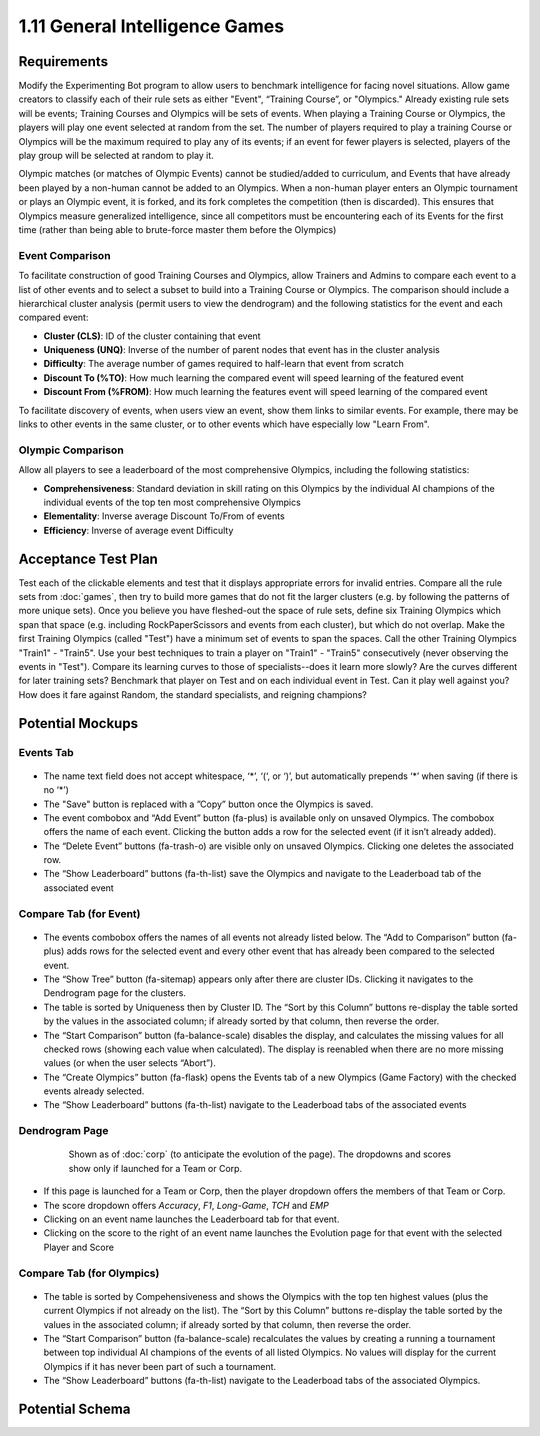 ===============================
1.11 General Intelligence Games
===============================

Requirements
------------

Modify the Experimenting Bot program to allow users to benchmark 
intelligence for facing novel situations.  Allow game creators to 
classify each of their rule sets as either "Event", “Training 
Course”, or "Olympics." Already existing rule sets will be events; 
Training Courses and Olympics will be sets of events.  When 
playing a Training Course or Olympics, the players will play one 
event selected at random from the set. The number of players 
required to play a training Course or Olympics will be the maximum 
required to play any of its events; if an event for fewer players 
is selected, players of the play group will be selected at random 
to play it.

Olympic matches (or matches of Olympic Events) cannot be 
studied/added to curriculum, and Events that have already been 
played by a non-human cannot be added to an Olympics. When a 
non-human player enters an Olympic tournament or plays an Olympic 
event, it is forked, and its fork completes the competition (then 
is discarded). This ensures that Olympics measure generalized 
intelligence, since all competitors must be encountering each of 
its Events for the first time (rather than being able to 
brute-force master them before the Olympics)

Event Comparison
~~~~~~~~~~~~~~~~

To facilitate construction of good Training Courses and Olympics, 
allow Trainers and Admins to compare each event to a list of other 
events and to select a subset to build into a Training Course or 
Olympics. The comparison should include a hierarchical cluster 
analysis (permit users to view the dendrogram) and the following 
statistics for the event and each compared event:

* **Cluster (CLS)**: ID of the cluster containing that event
* **Uniqueness (UNQ)**: Inverse of the number of parent nodes that 
  event has in the cluster analysis
* **Difficulty**: The average number of games required to half-learn 
  that event from scratch
* **Discount To (%TO)**: How much learning the compared event will 
  speed learning of the featured event
* **Discount From (%FROM)**: How much learning the features event will 
  speed learning of the compared event

To facilitate discovery of events, when users view an event, show 
them links to similar events. For example, there may be links to 
other events in the same cluster, or to other events which have 
especially low "Learn From".

Olympic Comparison
~~~~~~~~~~~~~~~~~~

Allow all players to see a leaderboard of the most 
comprehensive Olympics, including the following statistics:

* **Comprehensiveness**: Standard deviation in skill rating on 
  this Olympics by the individual AI champions of the individual 
  events of the top ten most comprehensive Olympics  
* **Elementality**: Inverse average Discount To/From of events
* **Efficiency**: Inverse of average event Difficulty


Acceptance Test Plan
--------------------

Test each of the clickable elements and test that it displays 
appropriate errors for invalid entries. Compare all the rule sets 
from :doc:`games`, then try to build more games that do not fit the 
larger clusters (e.g. by following the patterns of more unique 
sets). Once you believe you have fleshed-out the space of rule sets, 
define six Training Olympics which span that space (e.g. including 
RockPaperScissors and events from each cluster), but which do not 
overlap. Make the first Training Olympics (called "Test") have a 
minimum set of events to span the spaces. Call the other Training 
Olympics "Train1" - "Train5". Use your best techniques to train a 
player on "Train1" - "Train5" consecutively (never observing the 
events in "Test"). Compare its learning curves to those of 
specialists--does it learn more slowly? Are the curves different for 
later training sets? Benchmark that player on Test and on each 
individual event in Test. Can it play well against you? How does it 
fare against Random, the standard specialists, and reigning champions?

Potential Mockups
-----------------

Events Tab
~~~~~~~~~~

 .. figure:: images/Events.png

* The name text field does not accept whitespace, ‘\*’, ‘(‘, or ‘)’, 
  but automatically prepends ‘\*’ when saving (if there is no ‘\*’)
* The "Save" button is replaced with a ”Copy” button once the 
  Olympics is saved.
* The event combobox and “Add Event” button (fa-plus) is available 
  only on unsaved Olympics. The combobox offers the name of each 
  event. Clicking the button adds a row for the selected event 
  (if it isn’t already added).
* The “Delete Event” buttons (fa-trash-o) are visible only on unsaved 
  Olympics. Clicking one deletes the associated row.
* The “Show Leaderboard” buttons (fa-th-list) save the Olympics and 
  navigate to the Leaderboad tab of the associated event

Compare Tab (for Event)
~~~~~~~~~~~~~~~~~~~~~~~

 .. figure:: images/Compare.png

* The events combobox offers the names of all events not already 
  listed below. The “Add to Comparison” button (fa-plus) adds rows 
  for the selected event and every other event that has already been 
  compared to the selected event.
* The “Show Tree” button (fa-sitemap) appears only after there are 
  cluster IDs. Clicking it navigates to the Dendrogram page for the 
  clusters.
* The table is sorted by Uniqueness then by Cluster ID. The “Sort 
  by this Column” buttons re-display the table sorted by the values 
  in the associated column; if already sorted by that column, then 
  reverse the order.
* The “Start Comparison” button (fa-balance-scale) disables the 
  display, and calculates the missing values for all checked rows 
  (showing each value when calculated). The display is reenabled 
  when there are no more missing values (or when the user selects
  “Abort”). 
* The “Create Olympics” button (fa-flask) opens the Events tab of a 
  new Olympics (Game Factory) with the checked events already 
  selected.
* The “Show Leaderboard” buttons (fa-th-list) navigate to the 
  Leaderboad tabs of the associated events

Dendrogram Page
~~~~~~~~~~~~~~~

 .. figure:: images/Dendrogram.png
 
   Shown as of :doc:`corp` (to anticipate the evolution of the page).
   The dropdowns and scores show only if launched for a Team or 
   Corp. 
   
* If this page is launched for a Team or Corp, then the player 
  dropdown offers the members of that Team or Corp.
* The score dropdown offers *Accuracy*, *F1*, *Long-Game*, *TCH* 
  and *EMP*
* Clicking on an event name launches the Leaderboard tab for that 
  event.
* Clicking on the score to the right of an event name launches the 
  Evolution page for that event with the selected Player and Score

Compare Tab (for Olympics)
~~~~~~~~~~~~~~~~~~~~~~~~~~

 .. figure:: images/CompareOlympic.png

* The table is sorted by Compehensiveness and shows the Olympics
  with the top ten highest values (plus the current Olympics if
  not already on the list). The “Sort by this Column” buttons 
  re-display the table sorted by the values in the associated 
  column; if already sorted by that column, then reverse the order.
* The “Start Comparison” button (fa-balance-scale) recalculates 
  the values by creating a running a tournament between top 
  individual AI champions of the events of all listed Olympics. 
  No values will display for the current Olympics if it has never
  been part of such a tournament.
* The “Show Leaderboard” buttons (fa-th-list) navigate to the 
  Leaderboad tabs of the associated Olympics.
 
Potential Schema
----------------

